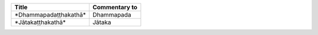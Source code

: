.. list-table::
  :header-rows: 1
  
  * - Title
    - Commentary to
  * - \*Dhammapadaṭṭhakathā\*
    - Dhammapada
  * - \*Jātakaṭṭhakathā\*
    - Jātaka
